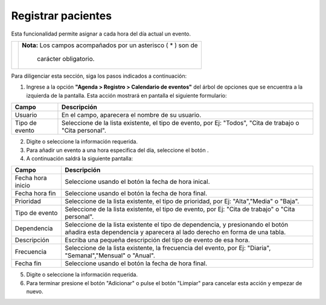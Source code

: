 ####################
Registrar pacientes
####################

Esta funcionalidad permite asignar a cada hora del día actual un evento.


.. |advertencia| image:: ../../../img/alerta.png
.. |servicio| image:: ../../../img/servicio.png
.. |mas| image:: ../../../img/boton_req_adic.jpg
.. |fecha| image:: ../../../img/fecha.png

+---------------+------------------------------------------------------------------------+
||advertencia|  | **Nota:**  Los campos acompañados por un asterisco ( * ) son de        | 
|               |                                                                        |
|               |  carácter obligatorio.                                                 |
+---------------+------------------------------------------------------------------------+

Para diligenciar esta sección, siga los pasos indicados a continuación:

1. Ingrese a la opción **"Agenda > Registro > Calendario de eventos"** del árbol de opciones que se 
   encuentra a la izquierda de la pantalla. Esta acción mostrará en pantalla el siguiente 
   formulario:

.. image:: ../../../img/calendario_usuario.png
    :alt: Registro de calendario de eventos 

+--------------------+---------------------------------------------------------------------+
|Campo               | Descripción                                                         |
+====================+=====================================================================+
|Usuario             | En el campo, aparecera el nombre de su usuario.                     |
|                    |                                                                     |
+--------------------+---------------------------------------------------------------------+
|Tipo de evento      | Seleccione de la lista existente, el tipo de evento, por Ej:        |
|                    | "Todos", "Cita de trabajo o "Cita personal".                        |
+--------------------+---------------------------------------------------------------------+

2. Digite o seleccione la información requerida.

3. Para añadir un evento a una hora especifica del día, seleccione el botón |mas|.

4. A continuación saldrá la siguiente pantalla:

.. image:: ../../../img/calendario_usuario_eventos.png
    :alt: Registro de calendario de eventos por día.

+--------------------+---------------------------------------------------------------------+
|Campo               | Descripción                                                         |
+====================+=====================================================================+
|Fecha hora inicio   | Seleccione usando el botón |fecha| la fecha de hora inical.         |
|                    |                                                                     |
+--------------------+---------------------------------------------------------------------+
|Fecha hora fin      | Seleccione usando el botón |fecha| la fecha de hora final.          |
|                    |                                                                     |
+--------------------+---------------------------------------------------------------------+
|Prioridad           | Seleccione de la lista existente, el tipo de prioridad, por Ej:     |
|                    | "Alta","Media" o "Baja".                                            |
+--------------------+---------------------------------------------------------------------+
|Tipo de evento      | Seleccione de la lista existente, el tipo de evento, por Ej:        |
|                    | "Cita de trabajo" o "Cita personal".                                |
+--------------------+---------------------------------------------------------------------+
|Dependencia         | Seleccione de la lista existente el tipo de dependencia, y          |
|                    | presionando el botón |mas| añadira esta dependencia y aparecera     |
|                    | al lado derecho en forma de una tabla.                              |
+--------------------+---------------------------------------------------------------------+
|Descripción         | Escriba una pequeña descripción del tipo de evento de esa hora.     |
|                    |                                                                     |
+--------------------+---------------------------------------------------------------------+
|Frecuencia          | Seleccione de la lista existente, la frecuencia del evento, por Ej: |
|                    | "Diaria", "Semanal","Mensual" o "Anual".                            |
+--------------------+---------------------------------------------------------------------+
|Fecha fin           | Seleccione usando el botón |fecha| la fecha de hora final.          |
|                    |                                                                     |
+--------------------+---------------------------------------------------------------------+

5. Digite o seleccione la información requerida.

6. Para terminar presione el botón "Adicionar" o pulse el botón "Limpiar" para cancelar esta 
   acción y empezar de nuevo.
